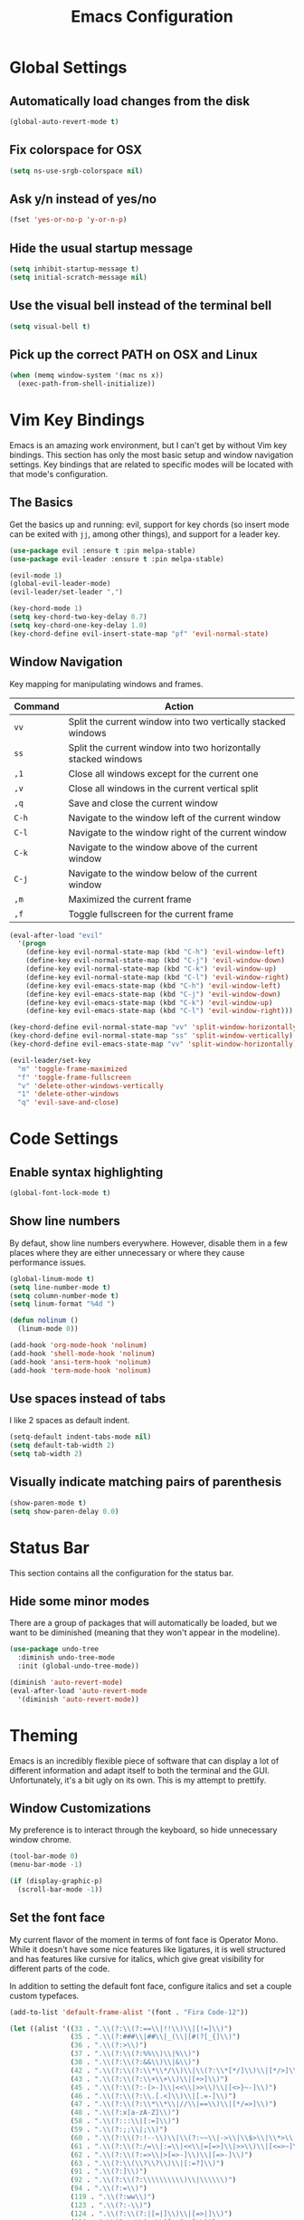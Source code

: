 #+TITLE: Emacs Configuration

* Global Settings

** Automatically load changes from the disk

#+BEGIN_SRC emacs-lisp
(global-auto-revert-mode t)
#+END_SRC

** Fix colorspace for OSX

#+BEGIN_SRC emacs-lisp
(setq ns-use-srgb-colorspace nil)
#+END_SRC

** Ask y/n instead of yes/no

#+BEGIN_SRC emacs-lisp
  (fset 'yes-or-no-p 'y-or-n-p)
#+END_SRC

** Hide the usual startup message

#+BEGIN_SRC emacs-lisp
(setq inhibit-startup-message t)
(setq initial-scratch-message nil)
#+END_SRC

** Use the visual bell instead of the terminal bell

#+BEGIN_SRC emacs-lisp
(setq visual-bell t)
#+END_SRC

** Pick up the correct PATH on OSX and Linux

#+BEGIN_SRC emacs-lisp
(when (memq window-system '(mac ns x))
  (exec-path-from-shell-initialize))
#+END_SRC
* Vim Key Bindings

Emacs is an amazing work environment, but I can't get by without Vim key
bindings. This section has only the most basic setup and window navigation
settings. Key bindings that are related to specific modes will be located
with that mode's configuration.

** The Basics
   
Get the basics up and running: evil, support for key chords (so insert mode can
be exited with =jj=, among other things), and support for a leader key.

#+BEGIN_SRC emacs-lisp
(use-package evil :ensure t :pin melpa-stable)
(use-package evil-leader :ensure t :pin melpa-stable)

(evil-mode 1)
(global-evil-leader-mode)
(evil-leader/set-leader ",")

(key-chord-mode 1)
(setq key-chord-two-key-delay 0.7)
(setq key-chord-one-key-delay 1.0)
(key-chord-define evil-insert-state-map "pf" 'evil-normal-state)
#+END_SRC

** Window Navigation

Key mapping for manipulating windows and frames.

| Command | Action                                                         |
|---------+----------------------------------------------------------------|
| =vv=    | Split the current window into two vertically stacked windows   |
| =ss=    | Split the current window into two horizontally stacked windows |
| =,1=    | Close all windows except for the current one                   |
| =,v=    | Close all windows in the current vertical split                |
| =,q=    | Save and close the current window                              |
| =C-h=   | Navigate to the window left of the current window              |
| =C-l=   | Navigate to the window right of the current window             |
| =C-k=   | Navigate to the window above of the current window             |
| =C-j=   | Navigate to the window below of the current window             |
| =,m=    | Maximized the current frame                                    |
| =,f=    | Toggle fullscreen for the current frame                        |

#+BEGIN_SRC emacs-lisp
(eval-after-load "evil"
  '(progn
    (define-key evil-normal-state-map (kbd "C-h") 'evil-window-left)
    (define-key evil-normal-state-map (kbd "C-j") 'evil-window-down)
    (define-key evil-normal-state-map (kbd "C-k") 'evil-window-up)
    (define-key evil-normal-state-map (kbd "C-l") 'evil-window-right)
    (define-key evil-emacs-state-map (kbd "C-h") 'evil-window-left)
    (define-key evil-emacs-state-map (kbd "C-j") 'evil-window-down)
    (define-key evil-emacs-state-map (kbd "C-k") 'evil-window-up)
    (define-key evil-emacs-state-map (kbd "C-l") 'evil-window-right)))

(key-chord-define evil-normal-state-map "vv" 'split-window-horizontally)
(key-chord-define evil-normal-state-map "ss" 'split-window-vertically)
(key-chord-define evil-emacs-state-map "vv" 'split-window-horizontally)

(evil-leader/set-key
  "m" 'toggle-frame-maximized
  "f" 'toggle-frame-fullscreen
  "v" 'delete-other-windows-vertically
  "1" 'delete-other-windows
  "q" 'evil-save-and-close)
#+END_SRC

* Code Settings

** Enable syntax highlighting

#+BEGIN_SRC emacs-lisp
(global-font-lock-mode t)
#+END_SRC

** Show line numbers

By defaut, show line numbers everywhere. However, disable them in a few places
where they are either unnecessary or where they cause performance issues.

#+BEGIN_SRC emacs-lisp
(global-linum-mode t)
(setq line-number-mode t)
(setq column-number-mode t)
(setq linum-format "%4d ")

(defun nolinum ()
  (linum-mode 0))

(add-hook 'org-mode-hook 'nolinum)
(add-hook 'shell-mode-hook 'nolinum)
(add-hook 'ansi-term-hook 'nolinum)
(add-hook 'term-mode-hook 'nolinum)
#+END_SRC

** Use spaces instead of tabs

I like 2 spaces as default indent.

#+BEGIN_SRC emacs-lisp
(setq-default indent-tabs-mode nil)
(setq default-tab-width 2)
(setq tab-width 2)
#+END_SRC

** Visually indicate matching pairs of parenthesis

#+BEGIN_SRC emacs-lisp
(show-paren-mode t)
(setq show-paren-delay 0.0)
#+END_SRC

* Status Bar

This section contains all the configuration for the status bar.

** Hide some minor modes

There are a group of packages that will automatically be loaded, but we want to
be diminished (meaning that they won't appear in the modeline).

#+BEGIN_SRC emacs-lisp
(use-package undo-tree
  :diminish undo-tree-mode
  :init (global-undo-tree-mode))

(diminish 'auto-revert-mode)
(eval-after-load 'auto-revert-mode
  '(diminish 'auto-revert-mode))
#+END_SRC

* Theming

Emacs is an incredibly flexible piece of software that can display a lot of
different information and adapt itself to both the terminal and the GUI.
Unfortunately, it's a bit ugly on its own. This is my attempt to prettify.

** Window Customizations

My preference is to interact through the keyboard, so hide unnecessary window
chrome.

#+BEGIN_SRC emacs-lisp
(tool-bar-mode 0)
(menu-bar-mode -1)

(if (display-graphic-p)
  (scroll-bar-mode -1))
#+END_SRC

** Set the font face

My current flavor of the moment in terms of font face is Operator Mono. While
it doesn't have some nice features like ligatures, it is well structured and
has features like cursive for italics, which give great visibility for
different parts of the code.

In addition to setting the default font face, configure italics and set a
couple custom typefaces.

#+BEGIN_SRC emacs-lisp
(add-to-list 'default-frame-alist '(font . "Fira Code-12"))

(let ((alist '((33 . ".\\(?:\\(?:==\\|!!\\)\\|[!=]\\)")
               (35 . ".\\(?:###\\|##\\|_(\\|[#(?[_{]\\)")
               (36 . ".\\(?:>\\)")
               (37 . ".\\(?:\\(?:%%\\)\\|%\\)")
               (38 . ".\\(?:\\(?:&&\\)\\|&\\)")
               (42 . ".\\(?:\\(?:\\*\\*/\\)\\|\\(?:\\*[*/]\\)\\|[*/>]\\)")
               (43 . ".\\(?:\\(?:\\+\\+\\)\\|[+>]\\)")
               (45 . ".\\(?:\\(?:-[>-]\\|<<\\|>>\\)\\|[<>}~-]\\)")
               (46 . ".\\(?:\\(?:\\.[.<]\\)\\|[.=-]\\)")
               (47 . ".\\(?:\\(?:\\*\\*\\|//\\|==\\)\\|[*/=>]\\)")
               (48 . ".\\(?:x[a-zA-Z]\\)")
               (58 . ".\\(?:::\\|[:=]\\)")
               (59 . ".\\(?:;;\\|;\\)")
               (60 . ".\\(?:\\(?:!--\\)\\|\\(?:~~\\|->\\|\\$>\\|\\*>\\|\\+>\\|--\\|<[<=-]\\|=[<=>]\\||>\\)\\|[*$+~/<=>|-]\\)")
               (61 . ".\\(?:\\(?:/=\\|:=\\|<<\\|=[=>]\\|>>\\)\\|[<=>~]\\)")
               (62 . ".\\(?:\\(?:=>\\|>[=>-]\\)\\|[=>-]\\)")
               (63 . ".\\(?:\\(\\?\\?\\)\\|[:=?]\\)")
               (91 . ".\\(?:]\\)")
               (92 . ".\\(?:\\(?:\\\\\\\\\\)\\|\\\\\\)")
               (94 . ".\\(?:=\\)")
               (119 . ".\\(?:ww\\)")
               (123 . ".\\(?:-\\)")
               (124 . ".\\(?:\\(?:|[=|]\\)\\|[=>|]\\)")
               (126 . ".\\(?:~>\\|~~\\|[>=@~-]\\)")
               )
             ))
  (dolist (char-regexp alist)
    (set-char-table-range composition-function-table (car char-regexp)
                          `([,(cdr char-regexp) 0 font-shape-gstring]))))
#+END_SRC

** Add an icon font

At various points, an icon font will be used to convey information. Make
sure that it's available.

#+BEGIN_SRC emacs-lisp
(use-package all-the-icons :ensure t :pin melpa-stable)
(require 'all-the-icons)
#+END_SRC

** Color scheme

#+BEGIN_SRC emacs-lisp
(use-package dracula-theme :ensure t :pin melpa-stable)
(load-theme 'dracula)
#+END_SRC

* File and Buffer Navigation

This configuration supports navigating the environment by using fuzzy matching
and a project-tree. Both work inside of source control and also support custom
buffer matching.

| Command | Action                   |
|---------+--------------------------|
| =,b=    | View all open buffers    |
| =,t=    | Open fuzzy matching pane |
| =C-n=   | Open file browser        |

** Fuzzy Matching

Helm and Projectile are used for fuzzy matching when searching for files and
navigating menus.

#+begin_src emacs-lisp
(use-package projectile :ensure t :pin melpa-stable)
(use-package helm :ensure t :pin melpa-stable)

(projectile-global-mode)
(require 'helm-config)

(setq projectile-keymap-prefix (kbd "C-c p"))

(evil-leader/set-key "t" 'helm-projectile)
#+end_src

** Tree View

Visually, I find that I need a tree to keep everything organized in my mind,
especially for large projects.

After using Atom for a while, I've become partial to some of it's fancy icon UI
to identify folder types. So, the =all-the-icons= package is being installed to
give us a little icon candy.

#+BEGIN_SRC emacs-lisp
(use-package neotree
  :ensure t
  :pin melpa-stable)

(setq neo-autorefresh nil)

(use-package all-the-icons
  :ensure t
  :pin melpa-stable)

(require 'neotree)
(require 'all-the-icons)

(setq neo-theme (if (display-graphic-p) 'icons 'arrow))

(defun neotree-project-dir ()
    "Open NeoTree using the git root."
    (interactive)
    (let ((project-dir (projectile-project-root))
          (file-name (buffer-file-name)))
      (neotree-toggle)
      (if project-dir
          (if (neo-global--window-exists-p)
              (progn
                (neotree-dir project-dir)
                (neotree-find file-name)))
        (message "Could not find git project root."))))

(eval-after-load "evil"
  '(progn
    (define-key evil-normal-state-map (kbd "C-n") 'neotree-project-dir)))

 (add-hook 'neotree-mode-hook
    (lambda ()
        (define-key evil-normal-state-local-map (kbd "TAB") 'neotree-enter)
        (define-key evil-normal-state-local-map (kbd "SPC") 'neotree-enter)
        (define-key evil-normal-state-local-map (kbd "q") 'neotree-hide)
        (define-key evil-normal-state-local-map (kbd "RET") 'neotree-enter)))
#+END_SRC

** Buffers

Use the much superior =iBuffer= to navigation the buffer list.

#+BEGIN_SRC emacs-lisp
(require 'ibuffer)
(global-set-key (kbd "C-x C-b") 'ibuffer)
(setq ibuffer-default-sorting-mode 'major-mode)

(evil-leader/set-key "b" 'ibuffer)
(setq-default dired-listing-switches "-alh")
#+END_SRC

* Git
** Magit

So, magit is basically the best git plugin available. Let's configure some
key commands.

#+BEGIN_SRC emacs-lisp
(use-package magit
  :ensure t
  :pin melpa-stable)

(global-set-key (kbd "C-x g") 'magit-status)
(evil-leader/set-key "g" 'magit-status)
#+END_SRC

** Git Gutter

#+BEGIN_SRC
(use-package git-gutter
  :ensure t
  :pin melpa-stable)

(global-git-gutter-mode +1)
#+END_SRC
* Org Mode
** Task States

#+BEGIN_SRC emacs-lisp
  (setq org-todo-keywords
    '((sequence "TODO" "IN-PROGRESS" "BLOCKED" "|" "DONE" "CANCELED")))
#+END_SRC

** Completion Details

#+BEGIN_SRC emacs-lisp
  (setq org-log-done 'time)
#+END_SRC

** Export Markdown

#+BEGIN_SRC emacs-lisp
(eval-after-load "org"
  '(require 'ox-md nil t))
#+END_SRC

** Bullet Points

I like sexy looking bullets rather than just having a trail of ASCII stars.

#+BEGIN_SRC emacs-lisp
(use-package org-bullets
  :ensure t
  :pin melpa-stable)

(require 'org-bullets)
(add-hook 'org-mode-hook (lambda () (org-bullets-mode 1)))
#+END_SRC

* Language Configuration
** Global Settings
*** Commenting Code

I love tpope's awesome vim-commentary plugin for Vim. Bringing over the
behavior to emacs (via evil).

#+BEGIN_SRC emacs-lisp
(use-package evil-commentary
  :diminish evil-commentary-mode
  :ensure t
  :pin melpa-stable)

(evil-commentary-mode)
#+END_SRC

*** Linting

Use =flycheck= to give us inline type checking.

#+BEGIN_SRC emacs-lisp
(use-package flycheck
  :ensure t
  :init (global-flycheck-mode))
#+END_SRC

** Markdown

#+BEGIN_SRC emacs-lisp
(use-package markdown-mode
  :ensure t
  :commands (markdown-mode gfm-mode)
  :mode (("README\\.md\\'" . gfm-mode)
         ("\\.md\\'" . markdown-mode)
         ("\\.markdown\\'" . markdown-mode))
  :init (setq markdown-command "/usr/local/bin/multimarkdown"))
#+END_SRC

** Scala
*** Ensime

Use Ensime to provide syntax highlighting, indentation, refactoring support,
completion of symbols, etc.

#+BEGIN_SRC emacs-lisp
(setq exec-path (append exec-path '("/usr/local/bin")))
(setq exec-path (append exec-path '("/usr/local/sbin")))
(setenv "PATH" (shell-command-to-string "/bin/bash -c 'echo -n $PATH'"))

(use-package ensime :ensure t :pin melpa)
(use-package sbt-mode :pin melpa)
(use-package scala-mode :pin melpa)
#+END_SRC

*** Custom Key Bindings

#+begin_src emacs-lisp
(add-hook 'ensime-mode-hook (lambda ()
  (evil-leader/set-key "d" 'ensime-edit-definition)
  (evil-leader/set-key "c" 'ensime-sbt-do-compile)
  (evil-leader/set-key "h" 'ensime-sbt-do-test)))
#+end_src

** JavaScript
*** web-mode

web-mode is used to parse JavaScript and JSX files.

#+BEGIN_SRC emacs-lisp
(use-package web-mode
  :ensure t
  :pin melpa-stable)

(require 'web-mode)

(add-to-list 'auto-mode-alist
  '("\\.js[x]?\\'" . web-mode))

(setq web-mode-content-types-alist
  '(("jsx" . "\\.js[x]?\\'")))
#+END_SRC

*** Default style settings

#+BEGIN_SRC emacs-lisp
(setq web-mode-markup-indent-offset 2)
(setq web-mode-css-indent-offset 2)
(setq web-mode-code-indent-offset 2)
(setq web-mode-attr-indent-offset 2)
(setq web-mode-enable-auto-quoting nil)
#+END_SRC

** GoLang
*** Install go-mode

#+BEGIN_SRC emacs-lisp
(use-package go-mode
  :ensure t
  :pin melpa-stable)

(use-package exec-path-from-shell
  :ensure t
  :pin melpa-stable)

(setenv "GOPATH" "/home/jeff/go")
(add-to-list 'exec-path "/home/jeff/go/bin")
#+END_SRC

*** Compile and test

Define a couple commands for compiling and testing generic Go projects.

For compile: =go build -v && go vet=

#+BEGIN_SRC emacs-lisp
(use-package gotest
  :ensure t
  :pin melpa-stable)

(defun go-compile-hook ()
  (if (not (string-match "go" compile-command))
      (set (make-local-variable 'compile-command)
           "go build -v && go vet")))

(add-hook 'go-mode-hook 'go-compile-hook)
#+END_SRC

*** Format on Save

#+BEGIN_SRC emacs-lisp
(setq gofmt-command "goimports")
(add-hook 'before-save-hook 'gofmt-before-save)
#+END_SRC

*** Custom Key Bindings

#+BEGIN_SRC emacs-lisp
(add-hook 'go-mode-hook (lambda()
  (evil-leader/set-key "c" 'compile)
  (evil-leader/set-key "h" 'go-test-current-project)
  (key-chord-define evil-normal-state-map "gd" 'godef-jump)))
#+END_SRC
